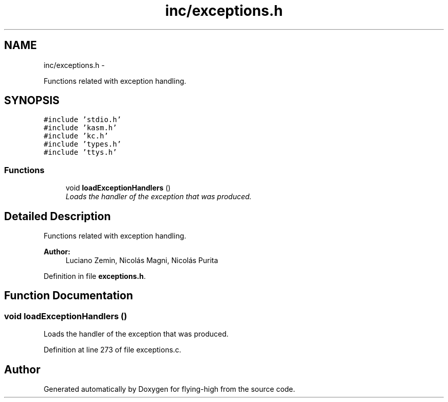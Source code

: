 .TH "inc/exceptions.h" 3 "18 May 2010" "Version 1.0" "flying-high" \" -*- nroff -*-
.ad l
.nh
.SH NAME
inc/exceptions.h \- 
.PP
Functions related with exception handling.  

.SH SYNOPSIS
.br
.PP
\fC#include 'stdio.h'\fP
.br
\fC#include 'kasm.h'\fP
.br
\fC#include 'kc.h'\fP
.br
\fC#include 'types.h'\fP
.br
\fC#include 'ttys.h'\fP
.br

.SS "Functions"

.in +1c
.ti -1c
.RI "void \fBloadExceptionHandlers\fP ()"
.br
.RI "\fILoads the handler of the exception that was produced. \fP"
.in -1c
.SH "Detailed Description"
.PP 
Functions related with exception handling. 

\fBAuthor:\fP
.RS 4
Luciano Zemin, Nicolás Magni, Nicolás Purita 
.RE
.PP

.PP
Definition in file \fBexceptions.h\fP.
.SH "Function Documentation"
.PP 
.SS "void loadExceptionHandlers ()"
.PP
Loads the handler of the exception that was produced. 
.PP
Definition at line 273 of file exceptions.c.
.SH "Author"
.PP 
Generated automatically by Doxygen for flying-high from the source code.
